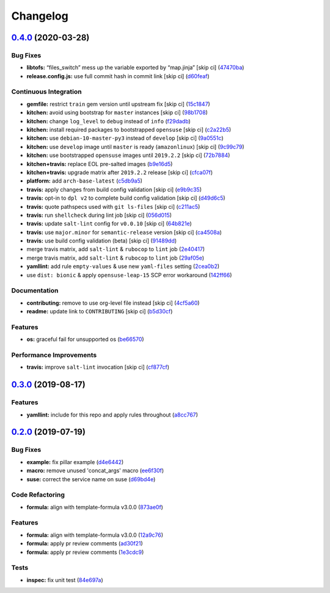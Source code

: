 
Changelog
=========

`0.4.0 <https://github.com/saltstack-formulas/sysstat-formula/compare/v0.3.0...v0.4.0>`_ (2020-03-28)
---------------------------------------------------------------------------------------------------------

Bug Fixes
^^^^^^^^^


* **libtofs:** “files_switch” mess up the variable exported by “map.jinja” [skip ci] (\ `47470ba <https://github.com/saltstack-formulas/sysstat-formula/commit/47470ba27415b0bee3e0244d236bb86b11593c7f>`_\ )
* **release.config.js:** use full commit hash in commit link [skip ci] (\ `d60feaf <https://github.com/saltstack-formulas/sysstat-formula/commit/d60feaf42abd27c4bd3d178cc8f6c091d759af7a>`_\ )

Continuous Integration
^^^^^^^^^^^^^^^^^^^^^^


* **gemfile:** restrict ``train`` gem version until upstream fix [skip ci] (\ `15c1847 <https://github.com/saltstack-formulas/sysstat-formula/commit/15c184760f62c8094e1c2c1057f0f5817fb60571>`_\ )
* **kitchen:** avoid using bootstrap for ``master`` instances [skip ci] (\ `98b1708 <https://github.com/saltstack-formulas/sysstat-formula/commit/98b1708327b9c6155512527d27c5119fe9217f2d>`_\ )
* **kitchen:** change ``log_level`` to ``debug`` instead of ``info`` (\ `f29dadb <https://github.com/saltstack-formulas/sysstat-formula/commit/f29dadb2462299f543af5b1fa4bd5b7b51dcd2f6>`_\ )
* **kitchen:** install required packages to bootstrapped ``opensuse`` [skip ci] (\ `c2a22b5 <https://github.com/saltstack-formulas/sysstat-formula/commit/c2a22b54b58f76703209c5a5da37a779ac459cba>`_\ )
* **kitchen:** use ``debian-10-master-py3`` instead of ``develop`` [skip ci] (\ `9a0551c <https://github.com/saltstack-formulas/sysstat-formula/commit/9a0551cde11224a829b912d43bc5063e2671323a>`_\ )
* **kitchen:** use ``develop`` image until ``master`` is ready (\ ``amazonlinux``\ ) [skip ci] (\ `9c99c79 <https://github.com/saltstack-formulas/sysstat-formula/commit/9c99c79426aac0e1085a4e32d59efcf4c9d6c09a>`_\ )
* **kitchen:** use bootstrapped ``opensuse`` images until ``2019.2.2`` [skip ci] (\ `72b7884 <https://github.com/saltstack-formulas/sysstat-formula/commit/72b7884ddba7a3d423af5ced968c5b2d2f87d231>`_\ )
* **kitchen+travis:** replace EOL pre-salted images (\ `b9e16d5 <https://github.com/saltstack-formulas/sysstat-formula/commit/b9e16d5a3760f4651919b2a2d132a9574d162925>`_\ )
* **kitchen+travis:** upgrade matrix after ``2019.2.2`` release [skip ci] (\ `cfca07f <https://github.com/saltstack-formulas/sysstat-formula/commit/cfca07f9abcf784dd335e703e90ecfbf95488e37>`_\ )
* **platform:** add ``arch-base-latest`` (\ `c5db9a5 <https://github.com/saltstack-formulas/sysstat-formula/commit/c5db9a54b6c3958eb4ced5c3a91ea982612b4bb1>`_\ )
* **travis:** apply changes from build config validation [skip ci] (\ `e9b9c35 <https://github.com/saltstack-formulas/sysstat-formula/commit/e9b9c351d496acf7a1c328e42d4bb58c5eb5c278>`_\ )
* **travis:** opt-in to ``dpl v2`` to complete build config validation [skip ci] (\ `d49d6c5 <https://github.com/saltstack-formulas/sysstat-formula/commit/d49d6c51e340f5d9b5fe8e6517cee507f77ec937>`_\ )
* **travis:** quote pathspecs used with ``git ls-files`` [skip ci] (\ `c211ac5 <https://github.com/saltstack-formulas/sysstat-formula/commit/c211ac523a7df476411a584f1a93d42388d3d424>`_\ )
* **travis:** run ``shellcheck`` during lint job [skip ci] (\ `056d015 <https://github.com/saltstack-formulas/sysstat-formula/commit/056d015f18e1cf21ef790af3e7e924667522c273>`_\ )
* **travis:** update ``salt-lint`` config for ``v0.0.10`` [skip ci] (\ `64b821e <https://github.com/saltstack-formulas/sysstat-formula/commit/64b821e19725db93f3c0b5b2aea722c352621ab7>`_\ )
* **travis:** use ``major.minor`` for ``semantic-release`` version [skip ci] (\ `ca4508a <https://github.com/saltstack-formulas/sysstat-formula/commit/ca4508ae0180e906f7b668b0031302750e580dd9>`_\ )
* **travis:** use build config validation (beta) [skip ci] (\ `91489dd <https://github.com/saltstack-formulas/sysstat-formula/commit/91489dd175bf0138ffc0f30d99a1f83497d808d8>`_\ )
* merge travis matrix, add ``salt-lint`` & ``rubocop`` to ``lint`` job (\ `2e40417 <https://github.com/saltstack-formulas/sysstat-formula/commit/2e40417837a791a61f39266b9ce858340bd6d62d>`_\ )
* merge travis matrix, add ``salt-lint`` & ``rubocop`` to ``lint`` job (\ `29af05e <https://github.com/saltstack-formulas/sysstat-formula/commit/29af05ef16824245dd989d6f81bf1d673f5f7f4a>`_\ )
* **yamllint:** add rule ``empty-values`` & use new ``yaml-files`` setting (\ `2cea0b2 <https://github.com/saltstack-formulas/sysstat-formula/commit/2cea0b2894a7bc941cb11e46a896f3258a193c38>`_\ )
* use ``dist: bionic`` & apply ``opensuse-leap-15`` SCP error workaround (\ `142ff66 <https://github.com/saltstack-formulas/sysstat-formula/commit/142ff661eb07b4911e65e46240076c3b48ba6953>`_\ )

Documentation
^^^^^^^^^^^^^


* **contributing:** remove to use org-level file instead [skip ci] (\ `4cf5a60 <https://github.com/saltstack-formulas/sysstat-formula/commit/4cf5a60f5946056a6e5c4db19b7f1fd1724936db>`_\ )
* **readme:** update link to ``CONTRIBUTING`` [skip ci] (\ `b5d30cf <https://github.com/saltstack-formulas/sysstat-formula/commit/b5d30cf8e99012c182c09c8ca5988dc32247534e>`_\ )

Features
^^^^^^^^


* **os:** graceful fail for unsupported os (\ `be66570 <https://github.com/saltstack-formulas/sysstat-formula/commit/be66570a0b0baa8b24b2fa46127e63ae28aa39e9>`_\ )

Performance Improvements
^^^^^^^^^^^^^^^^^^^^^^^^


* **travis:** improve ``salt-lint`` invocation [skip ci] (\ `cf877cf <https://github.com/saltstack-formulas/sysstat-formula/commit/cf877cf4c79358b5f0265f5f19b9c2be41e39e29>`_\ )

`0.3.0 <https://github.com/saltstack-formulas/sysstat-formula/compare/v0.2.0...v0.3.0>`_ (2019-08-17)
---------------------------------------------------------------------------------------------------------

Features
^^^^^^^^


* **yamllint:** include for this repo and apply rules throughout (\ `a8cc767 <https://github.com/saltstack-formulas/sysstat-formula/commit/a8cc767>`_\ )

`0.2.0 <https://github.com/saltstack-formulas/sysstat-formula/compare/v0.1.0...v0.2.0>`_ (2019-07-19)
---------------------------------------------------------------------------------------------------------

Bug Fixes
^^^^^^^^^


* **example:** fix pillar example (\ `d4e6442 <https://github.com/saltstack-formulas/sysstat-formula/commit/d4e6442>`_\ )
* **macro:** remove unused 'concat_args' macro (\ `ee6f30f <https://github.com/saltstack-formulas/sysstat-formula/commit/ee6f30f>`_\ )
* **suse:** correct the service name on suse (\ `d69bd4e <https://github.com/saltstack-formulas/sysstat-formula/commit/d69bd4e>`_\ )

Code Refactoring
^^^^^^^^^^^^^^^^


* **formula:** align with template-formula v3.0.0 (\ `873ae0f <https://github.com/saltstack-formulas/sysstat-formula/commit/873ae0f>`_\ )

Features
^^^^^^^^


* **formula:** align with template-formula v3.0.0 (\ `12a9c76 <https://github.com/saltstack-formulas/sysstat-formula/commit/12a9c76>`_\ )
* **formula:** apply pr review comments (\ `ad30f21 <https://github.com/saltstack-formulas/sysstat-formula/commit/ad30f21>`_\ )
* **formula:** apply pr review comments (\ `1e3cdc9 <https://github.com/saltstack-formulas/sysstat-formula/commit/1e3cdc9>`_\ )

Tests
^^^^^


* **inspec:** fix unit test (\ `84e697a <https://github.com/saltstack-formulas/sysstat-formula/commit/84e697a>`_\ )
